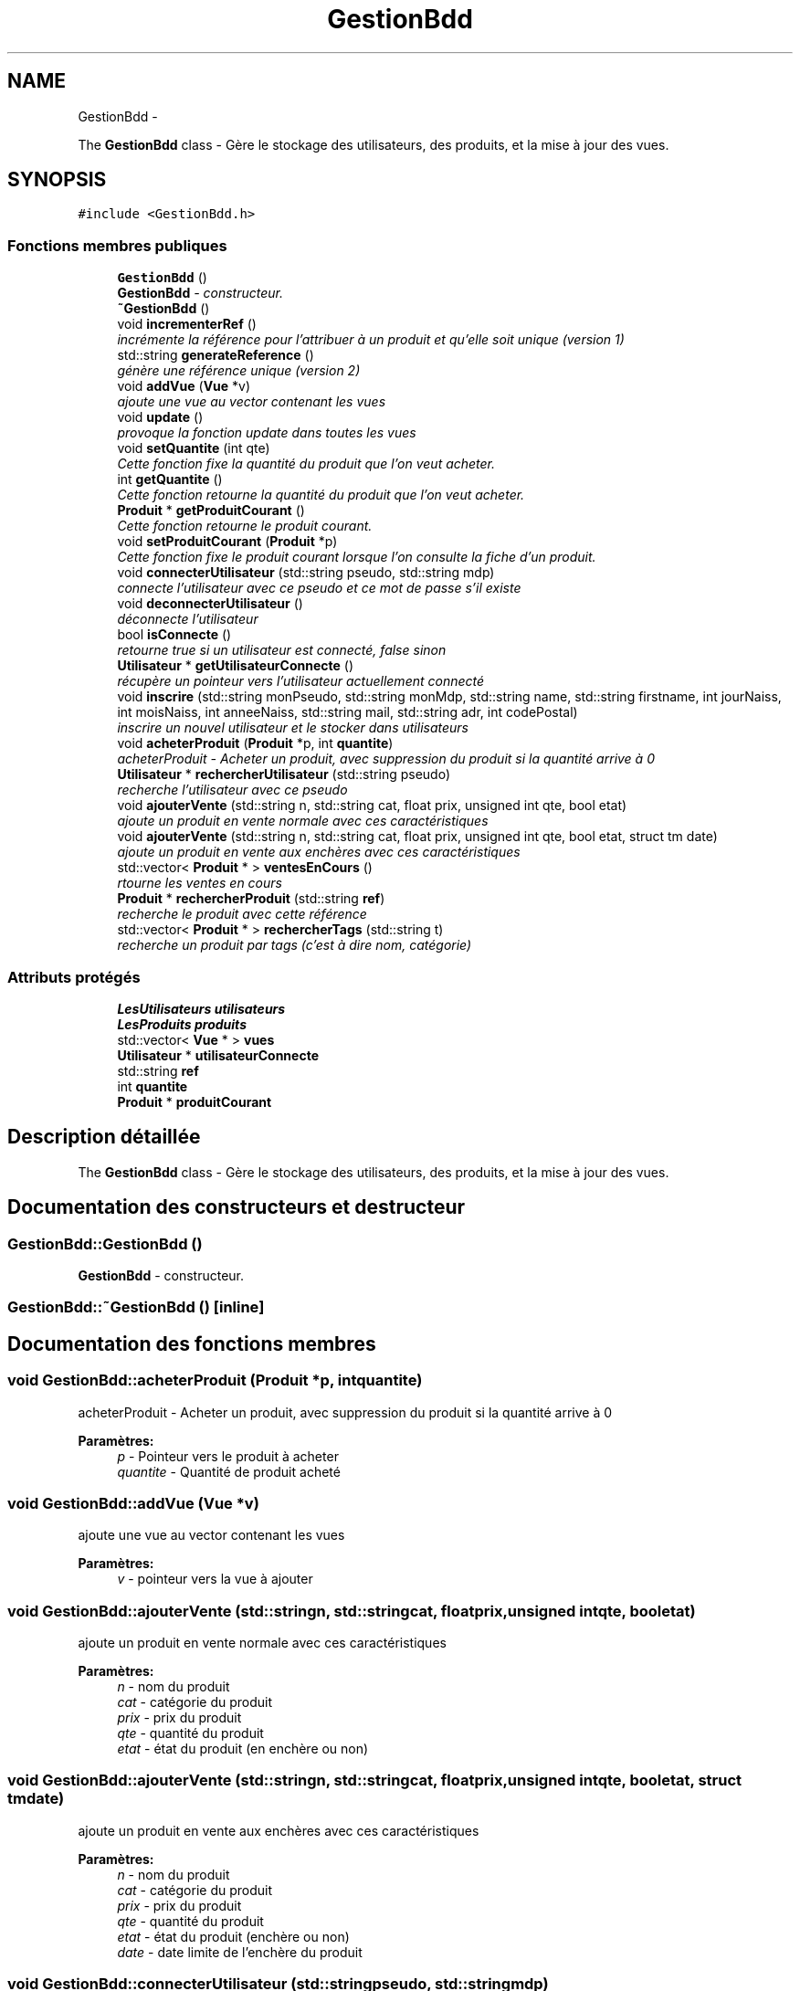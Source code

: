 .TH "GestionBdd" 3 "Vendredi 18 Décembre 2015" "Version 3" "EMarche" \" -*- nroff -*-
.ad l
.nh
.SH NAME
GestionBdd \- 
.PP
The \fBGestionBdd\fP class - Gère le stockage des utilisateurs, des produits, et la mise à jour des vues\&.  

.SH SYNOPSIS
.br
.PP
.PP
\fC#include <GestionBdd\&.h>\fP
.SS "Fonctions membres publiques"

.in +1c
.ti -1c
.RI "\fBGestionBdd\fP ()"
.br
.RI "\fI\fBGestionBdd\fP - constructeur\&. \fP"
.ti -1c
.RI "\fB~GestionBdd\fP ()"
.br
.ti -1c
.RI "void \fBincrementerRef\fP ()"
.br
.RI "\fIincrémente la référence pour l'attribuer à un produit et qu'elle soit unique (version 1) \fP"
.ti -1c
.RI "std::string \fBgenerateReference\fP ()"
.br
.RI "\fIgénère une référence unique (version 2) \fP"
.ti -1c
.RI "void \fBaddVue\fP (\fBVue\fP *v)"
.br
.RI "\fIajoute une vue au vector contenant les vues \fP"
.ti -1c
.RI "void \fBupdate\fP ()"
.br
.RI "\fIprovoque la fonction update dans toutes les vues \fP"
.ti -1c
.RI "void \fBsetQuantite\fP (int qte)"
.br
.RI "\fICette fonction fixe la quantité du produit que l'on veut acheter\&. \fP"
.ti -1c
.RI "int \fBgetQuantite\fP ()"
.br
.RI "\fICette fonction retourne la quantité du produit que l'on veut acheter\&. \fP"
.ti -1c
.RI "\fBProduit\fP * \fBgetProduitCourant\fP ()"
.br
.RI "\fICette fonction retourne le produit courant\&. \fP"
.ti -1c
.RI "void \fBsetProduitCourant\fP (\fBProduit\fP *p)"
.br
.RI "\fICette fonction fixe le produit courant lorsque l'on consulte la fiche d'un produit\&. \fP"
.ti -1c
.RI "void \fBconnecterUtilisateur\fP (std::string pseudo, std::string mdp)"
.br
.RI "\fIconnecte l'utilisateur avec ce pseudo et ce mot de passe s'il existe \fP"
.ti -1c
.RI "void \fBdeconnecterUtilisateur\fP ()"
.br
.RI "\fIdéconnecte l'utilisateur \fP"
.ti -1c
.RI "bool \fBisConnecte\fP ()"
.br
.RI "\fIretourne true si un utilisateur est connecté, false sinon \fP"
.ti -1c
.RI "\fBUtilisateur\fP * \fBgetUtilisateurConnecte\fP ()"
.br
.RI "\fIrécupère un pointeur vers l'utilisateur actuellement connecté \fP"
.ti -1c
.RI "void \fBinscrire\fP (std::string monPseudo, std::string monMdp, std::string name, std::string firstname, int jourNaiss, int moisNaiss, int anneeNaiss, std::string mail, std::string adr, int codePostal)"
.br
.RI "\fIinscrire un nouvel utilisateur et le stocker dans utilisateurs \fP"
.ti -1c
.RI "void \fBacheterProduit\fP (\fBProduit\fP *p, int \fBquantite\fP)"
.br
.RI "\fIacheterProduit - Acheter un produit, avec suppression du produit si la quantité arrive à 0 \fP"
.ti -1c
.RI "\fBUtilisateur\fP * \fBrechercherUtilisateur\fP (std::string pseudo)"
.br
.RI "\fIrecherche l'utilisateur avec ce pseudo \fP"
.ti -1c
.RI "void \fBajouterVente\fP (std::string n, std::string cat, float prix, unsigned int qte, bool etat)"
.br
.RI "\fIajoute un produit en vente normale avec ces caractéristiques \fP"
.ti -1c
.RI "void \fBajouterVente\fP (std::string n, std::string cat, float prix, unsigned int qte, bool etat, struct tm date)"
.br
.RI "\fIajoute un produit en vente aux enchères avec ces caractéristiques \fP"
.ti -1c
.RI "std::vector< \fBProduit\fP * > \fBventesEnCours\fP ()"
.br
.RI "\fIrtourne les ventes en cours \fP"
.ti -1c
.RI "\fBProduit\fP * \fBrechercherProduit\fP (std::string \fBref\fP)"
.br
.RI "\fIrecherche le produit avec cette référence \fP"
.ti -1c
.RI "std::vector< \fBProduit\fP * > \fBrechercherTags\fP (std::string t)"
.br
.RI "\fIrecherche un produit par tags (c'est à dire nom, catégorie) \fP"
.in -1c
.SS "Attributs protégés"

.in +1c
.ti -1c
.RI "\fBLesUtilisateurs\fP \fButilisateurs\fP"
.br
.ti -1c
.RI "\fBLesProduits\fP \fBproduits\fP"
.br
.ti -1c
.RI "std::vector< \fBVue\fP * > \fBvues\fP"
.br
.ti -1c
.RI "\fBUtilisateur\fP * \fButilisateurConnecte\fP"
.br
.ti -1c
.RI "std::string \fBref\fP"
.br
.ti -1c
.RI "int \fBquantite\fP"
.br
.ti -1c
.RI "\fBProduit\fP * \fBproduitCourant\fP"
.br
.in -1c
.SH "Description détaillée"
.PP 
The \fBGestionBdd\fP class - Gère le stockage des utilisateurs, des produits, et la mise à jour des vues\&. 
.SH "Documentation des constructeurs et destructeur"
.PP 
.SS "GestionBdd::GestionBdd ()"

.PP
\fBGestionBdd\fP - constructeur\&. 
.SS "GestionBdd::~GestionBdd ()\fC [inline]\fP"

.SH "Documentation des fonctions membres"
.PP 
.SS "void GestionBdd::acheterProduit (\fBProduit\fP *p, intquantite)"

.PP
acheterProduit - Acheter un produit, avec suppression du produit si la quantité arrive à 0 
.PP
\fBParamètres:\fP
.RS 4
\fIp\fP - Pointeur vers le produit à acheter 
.br
\fIquantite\fP - Quantité de produit acheté 
.RE
.PP

.SS "void GestionBdd::addVue (\fBVue\fP *v)"

.PP
ajoute une vue au vector contenant les vues 
.PP
\fBParamètres:\fP
.RS 4
\fIv\fP - pointeur vers la vue à ajouter 
.RE
.PP

.SS "void GestionBdd::ajouterVente (std::stringn, std::stringcat, floatprix, unsigned intqte, booletat)"

.PP
ajoute un produit en vente normale avec ces caractéristiques 
.PP
\fBParamètres:\fP
.RS 4
\fIn\fP - nom du produit 
.br
\fIcat\fP - catégorie du produit 
.br
\fIprix\fP - prix du produit 
.br
\fIqte\fP - quantité du produit 
.br
\fIetat\fP - état du produit (en enchère ou non) 
.RE
.PP

.SS "void GestionBdd::ajouterVente (std::stringn, std::stringcat, floatprix, unsigned intqte, booletat, struct tmdate)"

.PP
ajoute un produit en vente aux enchères avec ces caractéristiques 
.PP
\fBParamètres:\fP
.RS 4
\fIn\fP - nom du produit 
.br
\fIcat\fP - catégorie du produit 
.br
\fIprix\fP - prix du produit 
.br
\fIqte\fP - quantité du produit 
.br
\fIetat\fP - état du produit (enchère ou non) 
.br
\fIdate\fP - date limite de l'enchère du produit 
.RE
.PP

.SS "void GestionBdd::connecterUtilisateur (std::stringpseudo, std::stringmdp)"

.PP
connecte l'utilisateur avec ce pseudo et ce mot de passe s'il existe 
.PP
\fBParamètres:\fP
.RS 4
\fIpseudo\fP - pseudo de l'utilisateur qui veut se connecter 
.br
\fImdp\fP - mot de passe de l'utilisateur qui veut se connecter 
.RE
.PP

.SS "void GestionBdd::deconnecterUtilisateur ()"

.PP
déconnecte l'utilisateur 
.SS "std::string GestionBdd::generateReference ()"

.PP
génère une référence unique (version 2) 
.PP
\fBRenvoie:\fP
.RS 4
std::string - référence 
.RE
.PP

.SS "\fBProduit\fP * GestionBdd::getProduitCourant ()"

.PP
Cette fonction retourne le produit courant\&. 
.PP
\fBRenvoie:\fP
.RS 4
Le produit courant 
.RE
.PP

.SS "int GestionBdd::getQuantite ()"

.PP
Cette fonction retourne la quantité du produit que l'on veut acheter\&. 
.PP
\fBRenvoie:\fP
.RS 4
Un entier 
.RE
.PP

.SS "\fBUtilisateur\fP * GestionBdd::getUtilisateurConnecte ()"

.PP
récupère un pointeur vers l'utilisateur actuellement connecté 
.PP
\fBRenvoie:\fP
.RS 4
pointeur vers l'utilisateur connecté 
.RE
.PP

.SS "void GestionBdd::incrementerRef ()"

.PP
incrémente la référence pour l'attribuer à un produit et qu'elle soit unique (version 1) 
.SS "void GestionBdd::inscrire (std::stringmonPseudo, std::stringmonMdp, std::stringname, std::stringfirstname, intjourNaiss, intmoisNaiss, intanneeNaiss, std::stringmail, std::stringadr, intcodePostal)"

.PP
inscrire un nouvel utilisateur et le stocker dans utilisateurs 
.PP
\fBParamètres:\fP
.RS 4
\fImonPseudo\fP - pseudo de l'utilisateur à inscrire 
.br
\fImonMdp\fP - mot de passe de l'utilisateur à inscrire 
.br
\fIname\fP - nom de l'utilisateur à inscrire 
.br
\fIfirstname\fP - prenom de l'utilisateur à inscrire 
.br
\fIjourNaiss\fP - jour de la date de naissance de l'utilisateur à inscrire 
.br
\fImoisNaiss\fP - mois de la date de naissance de l'utilisateur à inscrire 
.br
\fIanneeNaiss\fP - année de la date de naissance de l'utilisateur à inscrire 
.br
\fImail\fP - adresse mail de l'utilisateur à inscrire 
.br
\fIadr\fP - adresse de l'utilisateur à inscrire 
.br
\fIcodePostal\fP - code postal de l'utilisateur à inscrire 
.RE
.PP

.SS "bool GestionBdd::isConnecte ()"

.PP
retourne true si un utilisateur est connecté, false sinon 
.PP
\fBRenvoie:\fP
.RS 4
true si un utilisateur est connecté, false sinon 
.RE
.PP

.SS "\fBProduit\fP * GestionBdd::rechercherProduit (std::stringref)"

.PP
recherche le produit avec cette référence 
.PP
\fBParamètres:\fP
.RS 4
\fIref\fP - référence du produit recherché 
.RE
.PP
\fBRenvoie:\fP
.RS 4
le produit recherché 
.RE
.PP

.SS "std::vector< \fBProduit\fP * > GestionBdd::rechercherTags (std::stringt)"

.PP
recherche un produit par tags (c'est à dire nom, catégorie) 
.PP
\fBParamètres:\fP
.RS 4
\fIt\fP - tags recherchés 
.RE
.PP
\fBRenvoie:\fP
.RS 4
un vector contenant des pointeurs sur les produits trouvés 
.RE
.PP

.SS "\fBUtilisateur\fP * GestionBdd::rechercherUtilisateur (std::stringpseudo)"

.PP
recherche l'utilisateur avec ce pseudo 
.PP
\fBParamètres:\fP
.RS 4
\fIpseudo\fP - pseudo recherché 
.RE
.PP
\fBRenvoie:\fP
.RS 4
un pointeur vers l'utilisateur recherché 
.RE
.PP

.SS "void GestionBdd::setProduitCourant (\fBProduit\fP *p)"

.PP
Cette fonction fixe le produit courant lorsque l'on consulte la fiche d'un produit\&. 
.PP
\fBParamètres:\fP
.RS 4
\fIp\fP - \fBProduit\fP consulté 
.RE
.PP

.SS "void GestionBdd::setQuantite (intqte)"

.PP
Cette fonction fixe la quantité du produit que l'on veut acheter\&. 
.PP
\fBParamètres:\fP
.RS 4
\fIqte\fP 
.RE
.PP

.SS "void GestionBdd::update ()"

.PP
provoque la fonction update dans toutes les vues 
.SS "std::vector< \fBProduit\fP * > GestionBdd::ventesEnCours ()"

.PP
rtourne les ventes en cours 
.PP
\fBRenvoie:\fP
.RS 4
un vector contenant des pointeurs vers les produits en vente 
.RE
.PP

.SH "Documentation des données membres"
.PP 
.SS "\fBProduit\fP* GestionBdd::produitCourant\fC [protected]\fP"

.SS "\fBLesProduits\fP GestionBdd::produits\fC [protected]\fP"

.SS "int GestionBdd::quantite\fC [protected]\fP"

.SS "std::string GestionBdd::ref\fC [protected]\fP"

.SS "\fBUtilisateur\fP* GestionBdd::utilisateurConnecte\fC [protected]\fP"

.SS "\fBLesUtilisateurs\fP GestionBdd::utilisateurs\fC [protected]\fP"

.SS "std::vector<\fBVue\fP*> GestionBdd::vues\fC [protected]\fP"


.SH "Auteur"
.PP 
Généré automatiquement par Doxygen pour EMarche à partir du code source\&.
